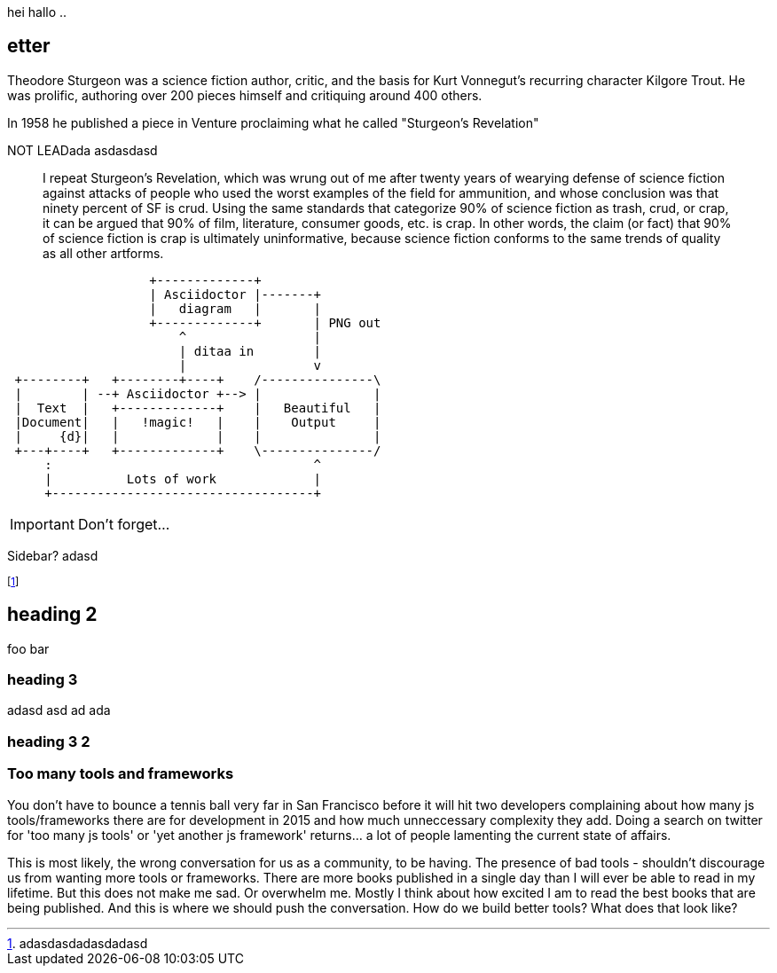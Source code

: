 //= Too many tools and frameworks2
// Adam Morse
// 27 July, 2015

// :appversion: 1.0.0
//:showtitle:
//:showcomments:
// :toc:
// v1.1, 2012-01-02 ar

// --
// Author: {author} + \
// Title: {doctitle} + \
// Date: {date} + \ revdate
// Path: /foo/bar + \
// Subtitle: The definitive guide to the javascript tooling landscape in 2015
// --

// == sd {subtitleforpdf}

// old inline metadata:
//  --
// || {author} || {doctitle} || {revdate} || /foo/bar || Subtitle: The definitive guide to the javascript tooling landscape in 2015
// || foo bar go  golang   javascript
// --


hei hallo ..

// 5 ting som mangler: Author, Date, title, subtitle
// for bloggen: path
== etter


// = Writing posts
// :awestruct-layout: base
// :showtitle:
// :prev_section: defining-frontmatter
// :next_section: creating-pages


// 27 July, 2015
// == Too many tools and frameworks
// === The definitive guide to the javascript tooling landscape in 2015.
// By Adam Morse

[role="lead"]
Theodore Sturgeon was a science fiction author, critic, and the basis for Kurt Vonnegut's recurring character Kilgore Trout. He was prolific, authoring over 200 pieces himself and critiquing around 400 others.

[role="lead"]
In 1958 he published a piece in Venture proclaiming what he called "Sturgeon's Revelation"

NOT LEADada asdasdasd
____
I repeat Sturgeon's Revelation, which was wrung out of me after twenty years of wearying defense of science fiction against attacks of people who used the worst examples of the field for ammunition, and whose conclusion was that ninety percent of SF is crud. Using the same standards that categorize 90% of science fiction as trash, crud, or crap, it can be argued that 90% of film, literature, consumer goods, etc. is crap. In other words, the claim (or fact) that 90% of science fiction is crap is ultimately uninformative, because science fiction conforms to the same trends of quality as all other artforms.
____

....
                   +-------------+
                   | Asciidoctor |-------+
                   |   diagram   |       |
                   +-------------+       | PNG out
                       ^                 |
                       | ditaa in        |
                       |                 v
 +--------+   +--------+----+    /---------------\
 |        | --+ Asciidoctor +--> |               |
 |  Text  |   +-------------+    |   Beautiful   |
 |Document|   |   !magic!   |    |    Output     |
 |     {d}|   |             |    |               |
 +---+----+   +-------------+    \---------------/
     :                                   ^
     |          Lots of work             |
     +-----------------------------------+
....

IMPORTANT: Don't forget...


****
Sidebar? 
adasd
****


footnote:[adasdasdadasdadasd]

== heading 2
foo bar

=== heading 3
adasd
asd
ad
ada

=== heading 3 2 ===
=== Too many tools and frameworks ===


You don't have to bounce a tennis ball very far in San Francisco before it will hit two developers complaining about how many js tools/frameworks there are for development in 2015 and how much unneccessary complexity they add. Doing a search on twitter for 'too many js tools' or 'yet another js framework' returns... a lot of people lamenting the current state of affairs.

This is most likely, the wrong conversation for us as a community, to be having. The presence of bad tools - shouldn't discourage us from wanting more tools or frameworks. There are more books published in a single day than I will ever be able to read in my lifetime. But this does not make me sad. Or overwhelm me. Mostly I think about how excited I am to read the best books that are being published. And this is where we should push the conversation. How do we build better tools? What does that look like?

